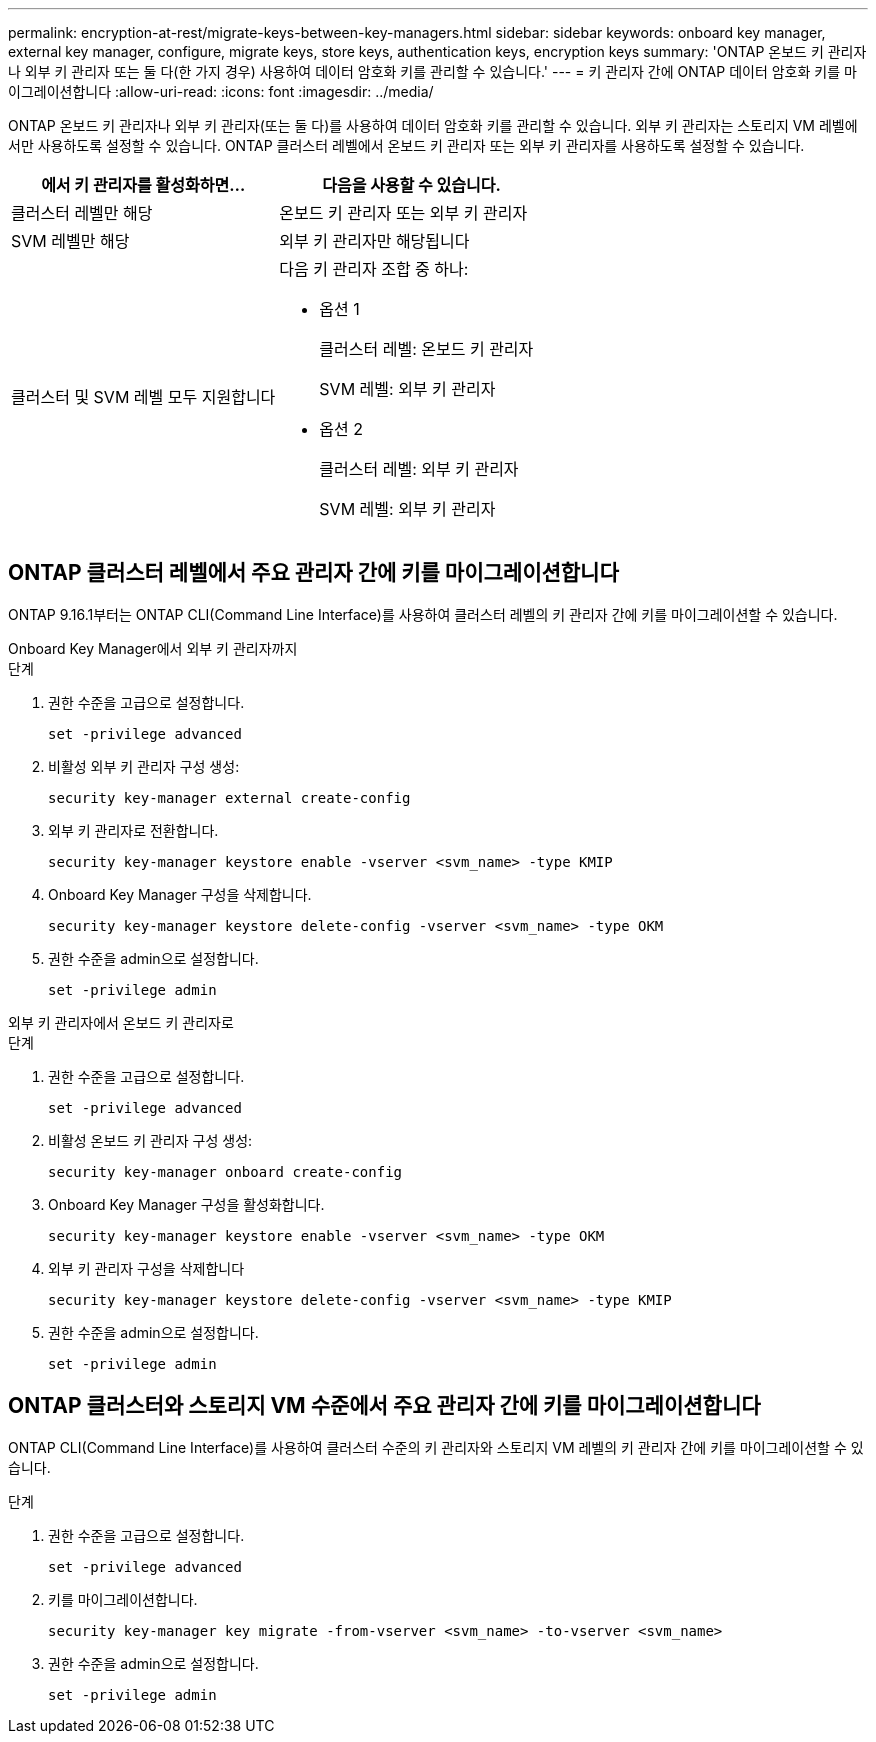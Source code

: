 ---
permalink: encryption-at-rest/migrate-keys-between-key-managers.html 
sidebar: sidebar 
keywords: onboard key manager, external key manager, configure, migrate keys, store keys, authentication keys, encryption keys 
summary: 'ONTAP 온보드 키 관리자나 외부 키 관리자 또는 둘 다(한 가지 경우) 사용하여 데이터 암호화 키를 관리할 수 있습니다.' 
---
= 키 관리자 간에 ONTAP 데이터 암호화 키를 마이그레이션합니다
:allow-uri-read: 
:icons: font
:imagesdir: ../media/


[role="lead"]
ONTAP 온보드 키 관리자나 외부 키 관리자(또는 둘 다)를 사용하여 데이터 암호화 키를 관리할 수 있습니다. 외부 키 관리자는 스토리지 VM 레벨에서만 사용하도록 설정할 수 있습니다. ONTAP 클러스터 레벨에서 온보드 키 관리자 또는 외부 키 관리자를 사용하도록 설정할 수 있습니다.

[cols="2,2"]
|===
| 에서 키 관리자를 활성화하면... | 다음을 사용할 수 있습니다. 


| 클러스터 레벨만 해당  a| 
온보드 키 관리자 또는 외부 키 관리자



| SVM 레벨만 해당 | 외부 키 관리자만 해당됩니다 


 a| 
클러스터 및 SVM 레벨 모두 지원합니다
 a| 
다음 키 관리자 조합 중 하나:

* 옵션 1
+
클러스터 레벨: 온보드 키 관리자

+
SVM 레벨: 외부 키 관리자

* 옵션 2
+
클러스터 레벨: 외부 키 관리자

+
SVM 레벨: 외부 키 관리자



|===


== ONTAP 클러스터 레벨에서 주요 관리자 간에 키를 마이그레이션합니다

ONTAP 9.16.1부터는 ONTAP CLI(Command Line Interface)를 사용하여 클러스터 레벨의 키 관리자 간에 키를 마이그레이션할 수 있습니다.

[role="tabbed-block"]
====
.Onboard Key Manager에서 외부 키 관리자까지
--
.단계
. 권한 수준을 고급으로 설정합니다.
+
[source, cli]
----
set -privilege advanced
----
. 비활성 외부 키 관리자 구성 생성:
+
[source, cli]
----
security key-manager external create-config
----
. 외부 키 관리자로 전환합니다.
+
[source, cli]
----
security key-manager keystore enable -vserver <svm_name> -type KMIP
----
. Onboard Key Manager 구성을 삭제합니다.
+
[source, cli]
----
security key-manager keystore delete-config -vserver <svm_name> -type OKM
----
. 권한 수준을 admin으로 설정합니다.
+
[source, cli]
----
set -privilege admin
----


--
.외부 키 관리자에서 온보드 키 관리자로
--
.단계
. 권한 수준을 고급으로 설정합니다.
+
[source, cli]
----
set -privilege advanced
----
. 비활성 온보드 키 관리자 구성 생성:
+
[source, cli]
----
security key-manager onboard create-config
----
. Onboard Key Manager 구성을 활성화합니다.
+
[source, cli]
----
security key-manager keystore enable -vserver <svm_name> -type OKM
----
. 외부 키 관리자 구성을 삭제합니다
+
[source, cli]
----
security key-manager keystore delete-config -vserver <svm_name> -type KMIP
----
. 권한 수준을 admin으로 설정합니다.
+
[source, cli]
----
set -privilege admin
----


--
====


== ONTAP 클러스터와 스토리지 VM 수준에서 주요 관리자 간에 키를 마이그레이션합니다

ONTAP CLI(Command Line Interface)를 사용하여 클러스터 수준의 키 관리자와 스토리지 VM 레벨의 키 관리자 간에 키를 마이그레이션할 수 있습니다.

.단계
. 권한 수준을 고급으로 설정합니다.
+
[source, cli]
----
set -privilege advanced
----
. 키를 마이그레이션합니다.
+
[source, cli]
----
security key-manager key migrate -from-vserver <svm_name> -to-vserver <svm_name>
----
. 권한 수준을 admin으로 설정합니다.
+
[source, cli]
----
set -privilege admin
----

